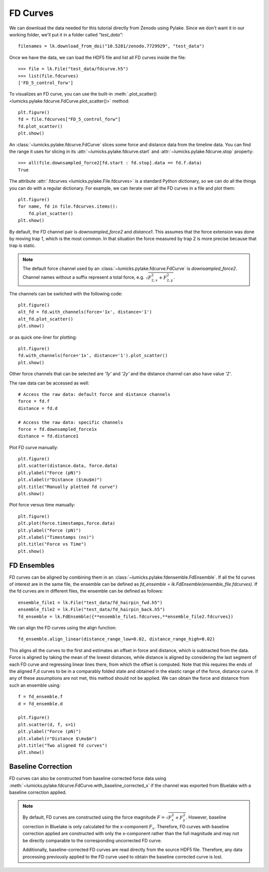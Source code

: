 FD Curves
=========

.. only:: html

    :nbexport:`Download this page as a Jupyter notebook <self>`

We can download the data needed for this tutorial directly from Zenodo using Pylake.
Since we don't want it in our working folder, we'll put it in a folder called `"test_data"`::

    filenames = lk.download_from_doi("10.5281/zenodo.7729929", "test_data")

Once we have the data, we can load the HDF5 file and list all FD curves inside the file::

    >>> file = lk.File("test_data/fdcurve.h5")
    >>> list(file.fdcurves)
    ['FD_5_control_forw']

To visualizes an FD curve, you can use the built-in :meth:`.plot_scatter()
<lumicks.pylake.fdcurve.FdCurve.plot_scatter()>` method::

    plt.figure()
    fd = file.fdcurves["FD_5_control_forw"]
    fd.plot_scatter()
    plt.show()

.. image:: figures/fdcurves/fdcurves_scatter.png

An :class:`~lumicks.pylake.fdcurve.FdCurve` slices some force and distance data from the timeline data.
You can find the range it uses for slicing in its :attr:`~lumicks.pylake.fdcurve.start` and :attr:`~lumicks.pylake.fdcurve.stop` property::

    >>> all(file.downsampled_force2[fd.start : fd.stop].data == fd.f.data)
    True

The attribute :attr:`.fdcurves <lumicks.pylake.File.fdcurves>` is a standard Python dictionary, so we can do all the things you can do with a regular dictionary.
For example, we can iterate over all the FD curves in a file and plot them::

    plt.figure()
    for name, fd in file.fdcurves.items():
        fd.plot_scatter()
    plt.show()

.. image:: figures/fdcurves/fdcurves_scatter.png

By default, the FD channel pair is `downsampled_force2` and `distance1`.
This assumes that the force extension was done by moving trap 1, which is the most common.
In that situation the force measured by trap 2 is more precise because that trap is static.

.. note::

    The default force channel used by an :class:`~lumicks.pylake.fdcurve.FdCurve` is `downsampled_force2`.
    Channel names without a suffix represent a total force, e.g. :math:`\sqrt{F_{2, x}^2 + F_{2, y}^2}`.

The channels can be switched with the following code::

    plt.figure()
    alt_fd = fd.with_channels(force='1x', distance='1')
    alt_fd.plot_scatter()
    plt.show()

.. image:: figures/fdcurves/fdcurves_scatter_f1x.png

or as quick one-liner for plotting::

    plt.figure()
    fd.with_channels(force='1x', distance='1').plot_scatter()
    plt.show()

.. image:: figures/fdcurves/fdcurves_scatter_f1x.png

Other force channels that can be selected are `'1y'` and `'2y'` and the distance channel can also have value `'2'`.

The raw data can be accessed as well::

    # Access the raw data: default force and distance channels
    force = fd.f
    distance = fd.d

    # Access the raw data: specific channels
    force = fd.downsampled_force1x
    distance = fd.distance1

Plot FD curve manually::

    plt.figure()
    plt.scatter(distance.data, force.data)
    plt.ylabel("Force (pN)")
    plt.xlabel(r"Distance ($\mu$m)")
    plt.title("Manually plotted fd curve")
    plt.show()

.. image:: figures/fdcurves/fdcurves_scatter_manual.png

Plot force versus time manually::

    plt.figure()
    plt.plot(force.timestamps,force.data)
    plt.ylabel("Force (pN)")
    plt.xlabel("Timestamps (ns)")
    plt.title("Force vs Time")
    plt.show()

.. image:: figures/fdcurves/fdcurves_f_vs_time.png

FD Ensembles
------------

FD curves can be aligned by combining them in an :class:`~lumicks.pylake.fdensemble.FdEnsemble`.
If all the fd curves of interest are in the same file, the ensemble can be defined as
`fd_ensemble = lk.FdEnsemble(ensemble_file.fdcurves)`. If the fd curves are in different files, the ensemble can be defined as follows::

    ensemble_file1 = lk.File("test_data/fd_hairpin_fwd.h5")
    ensemble_file2 = lk.File("test_data/fd_hairpin_back.h5")
    fd_ensemble = lk.FdEnsemble({**ensemble_file1.fdcurves,**ensemble_file2.fdcurves})

We can align the FD curves using the align function::

    fd_ensemble.align_linear(distance_range_low=0.02, distance_range_high=0.02)

This aligns all the curves to the first and estimates an offset in force and distance, which is subtracted from the
data. Force is aligned by taking the mean of the lowest distances, while distance is aligned by considering the last
segment of each FD curve and regressing linear lines there, from which the offset is computed. Note that this requires
the ends of the aligned F,d curves to be in a comparably folded state and obtained in the elastic range of the force,
distance curve. If any of these assumptions are not met, this method should not be applied. We can obtain the force
and distance from such an ensemble using::

    f = fd_ensemble.f
    d = fd_ensemble.d

    plt.figure()
    plt.scatter(d, f, s=1)
    plt.ylabel("Force (pN)")
    plt.xlabel(r"Distance $\mu$m")
    plt.title("Two aligned fd curves")
    plt.show()

.. image:: figures/fdcurves/fdcurves_aligned.png

Baseline Correction
-------------------

FD curves can also be constructed from baseline corrected force data using :meth:`~lumicks.pylake.fdcurve.FdCurve.with_baseline_corrected_x`
if the channel was exported from Bluelake with a baseline correction applied.

.. note::
    By default, FD curves are constructed using the force magnitude :math:`F = \sqrt{F_x^2 + F_y^2}`. However, baseline
    correction in Bluelake is only calculated for the x-component :math:`F_x`. Therefore, FD curves with baseline
    correction applied are constructed with only the x-component rather than the full magnitude and may not be directly
    comparable to the corresponding uncorrected FD curve.

    Additionally, baseline-corrected FD curves are read directly from the source HDF5 file. Therefore, any data processing previously
    applied to the FD curve used to obtain the baseline corrected curve is lost.
